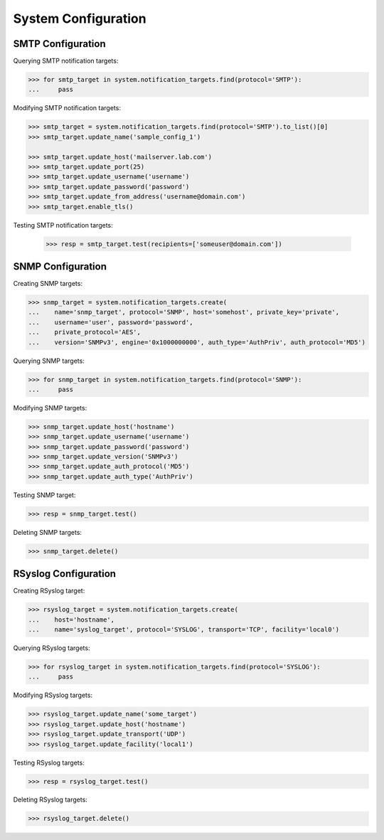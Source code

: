 System Configuration
====================

SMTP Configuration
------------------

Querying SMTP notification targets:

.. code-block:: python
       
       >>> for smtp_target in system.notification_targets.find(protocol='SMTP'):
       ...     pass
       
Modifying SMTP notification targets:

.. code-block:: python
       
       >>> smtp_target = system.notification_targets.find(protocol='SMTP').to_list()[0]
       >>> smtp_target.update_name('sample_config_1')

       >>> smtp_target.update_host('mailserver.lab.com')
       >>> smtp_target.update_port(25)
       >>> smtp_target.update_username('username')
       >>> smtp_target.update_password('password')
       >>> smtp_target.update_from_address('username@domain.com')
       >>> smtp_target.enable_tls()

Testing SMTP notification targets:

      >>> resp = smtp_target.test(recipients=['someuser@domain.com'])


SNMP Configuration
------------------

Creating SNMP targets:

.. code-block:: python
       
       >>> snmp_target = system.notification_targets.create(
       ...    name='snmp_target', protocol='SNMP', host='somehost', private_key='private',
       ...    username='user', password='password',
       ...    private_protocol='AES',
       ...    version='SNMPv3', engine='0x1000000000', auth_type='AuthPriv', auth_protocol='MD5')

Querying SNMP targets:

.. code-block:: python

      >>> for snmp_target in system.notification_targets.find(protocol='SNMP'):
      ...     pass

Modifying SNMP targets:

.. code-block:: python
       
       >>> snmp_target.update_host('hostname')
       >>> snmp_target.update_username('username')
       >>> snmp_target.update_password('password')
       >>> snmp_target.update_version('SNMPv3')
       >>> snmp_target.update_auth_protocol('MD5')
       >>> snmp_target.update_auth_type('AuthPriv')

Testing SNMP target:

.. code-block:: python
       
       >>> resp = snmp_target.test()

Deleting SNMP targets:

.. code-block:: python
       
       >>> snmp_target.delete()

RSyslog Configuration
---------------------

Creating RSyslog target:

.. code-block:: python
       
       >>> rsyslog_target = system.notification_targets.create(
       ...    host='hostname',
       ...    name='syslog_target', protocol='SYSLOG', transport='TCP', facility='local0')

Querying RSyslog targets:

.. code-block:: python
       
       >>> for rsyslog_target in system.notification_targets.find(protocol='SYSLOG'):
       ...     pass

Modifying RSyslog targets:

.. code-block:: python
       
       >>> rsyslog_target.update_name('some_target')
       >>> rsyslog_target.update_host('hostname')
       >>> rsyslog_target.update_transport('UDP')
       >>> rsyslog_target.update_facility('local1')

Testing RSyslog targets:

.. code-block:: python
       
       >>> resp = rsyslog_target.test()

Deleting RSyslog targets:

.. code-block:: python
       
       >>> rsyslog_target.delete()


.. seealso:: :class:`.NotificationTarget`

